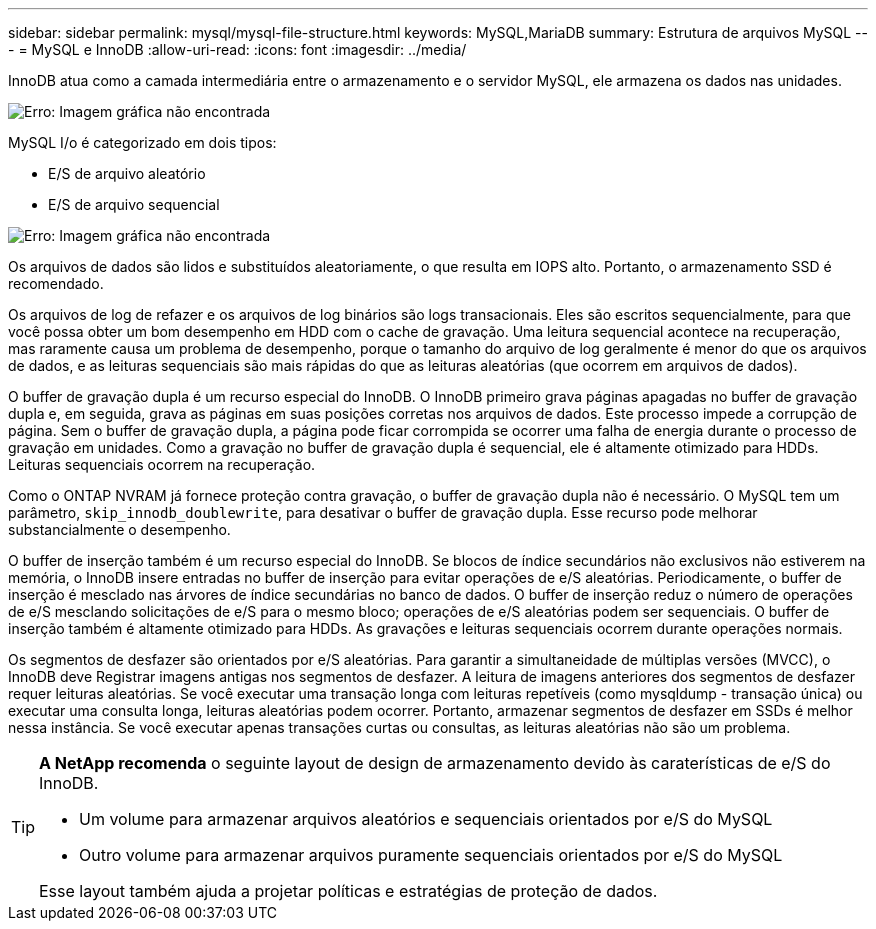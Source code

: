 ---
sidebar: sidebar 
permalink: mysql/mysql-file-structure.html 
keywords: MySQL,MariaDB 
summary: Estrutura de arquivos MySQL 
---
= MySQL e InnoDB
:allow-uri-read: 
:icons: font
:imagesdir: ../media/


[role="lead"]
InnoDB atua como a camada intermediária entre o armazenamento e o servidor MySQL, ele armazena os dados nas unidades.

image:mysql-file-structure1.png["Erro: Imagem gráfica não encontrada"]

MySQL I/o é categorizado em dois tipos:

* E/S de arquivo aleatório
* E/S de arquivo sequencial


image:mysql-file-structure2.png["Erro: Imagem gráfica não encontrada"]

Os arquivos de dados são lidos e substituídos aleatoriamente, o que resulta em IOPS alto. Portanto, o armazenamento SSD é recomendado.

Os arquivos de log de refazer e os arquivos de log binários são logs transacionais. Eles são escritos sequencialmente, para que você possa obter um bom desempenho em HDD com o cache de gravação. Uma leitura sequencial acontece na recuperação, mas raramente causa um problema de desempenho, porque o tamanho do arquivo de log geralmente é menor do que os arquivos de dados, e as leituras sequenciais são mais rápidas do que as leituras aleatórias (que ocorrem em arquivos de dados).

O buffer de gravação dupla é um recurso especial do InnoDB. O InnoDB primeiro grava páginas apagadas no buffer de gravação dupla e, em seguida, grava as páginas em suas posições corretas nos arquivos de dados. Este processo impede a corrupção de página. Sem o buffer de gravação dupla, a página pode ficar corrompida se ocorrer uma falha de energia durante o processo de gravação em unidades. Como a gravação no buffer de gravação dupla é sequencial, ele é altamente otimizado para HDDs. Leituras sequenciais ocorrem na recuperação.

Como o ONTAP NVRAM já fornece proteção contra gravação, o buffer de gravação dupla não é necessário. O MySQL tem um parâmetro, `skip_innodb_doublewrite`, para desativar o buffer de gravação dupla. Esse recurso pode melhorar substancialmente o desempenho.

O buffer de inserção também é um recurso especial do InnoDB. Se blocos de índice secundários não exclusivos não estiverem na memória, o InnoDB insere entradas no buffer de inserção para evitar operações de e/S aleatórias. Periodicamente, o buffer de inserção é mesclado nas árvores de índice secundárias no banco de dados. O buffer de inserção reduz o número de operações de e/S mesclando solicitações de e/S para o mesmo bloco; operações de e/S aleatórias podem ser sequenciais. O buffer de inserção também é altamente otimizado para HDDs. As gravações e leituras sequenciais ocorrem durante operações normais.

Os segmentos de desfazer são orientados por e/S aleatórias. Para garantir a simultaneidade de múltiplas versões (MVCC), o InnoDB deve Registrar imagens antigas nos segmentos de desfazer. A leitura de imagens anteriores dos segmentos de desfazer requer leituras aleatórias. Se você executar uma transação longa com leituras repetíveis (como mysqldump - transação única) ou executar uma consulta longa, leituras aleatórias podem ocorrer. Portanto, armazenar segmentos de desfazer em SSDs é melhor nessa instância. Se você executar apenas transações curtas ou consultas, as leituras aleatórias não são um problema.

[TIP]
====
*A NetApp recomenda* o seguinte layout de design de armazenamento devido às caraterísticas de e/S do InnoDB.

* Um volume para armazenar arquivos aleatórios e sequenciais orientados por e/S do MySQL
* Outro volume para armazenar arquivos puramente sequenciais orientados por e/S do MySQL


Esse layout também ajuda a projetar políticas e estratégias de proteção de dados.

====